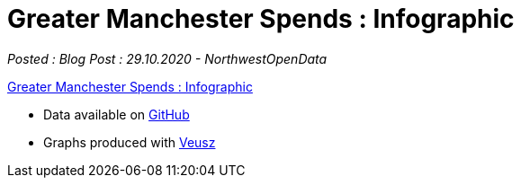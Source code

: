 = Greater Manchester Spends : Infographic

:author: NorthwestOpenData
:revdate: 29.10.2020
:revremark: Blog Post

_Posted : {revremark} : {revdate} - {author}_


https://drive.google.com/file/d/1tCXywdVh8HHY6NGSoLjo4BdqnT-CO8zj/view?usp=sharing[Greater Manchester Spends : Infographic]

* Data available on https://github.com/northwestopendata/lgtc_nwod_data/tree/master/gmca[GitHub]
* Graphs produced with https://veusz.github.io[Veusz]
